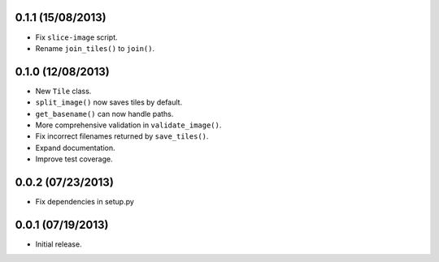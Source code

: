 0.1.1 (15/08/2013)
-------------------

* Fix ``slice-image`` script.
* Rename ``join_tiles()`` to ``join()``.

0.1.0 (12/08/2013)
-------------------

* New ``Tile`` class.
* ``split_image()`` now saves tiles by default.
* ``get_basename()`` can now handle paths.
* More comprehensive validation in ``validate_image()``.
* Fix incorrect filenames returned by ``save_tiles()``.
* Expand documentation.
* Improve test coverage.

0.0.2 (07/23/2013)
------------------

* Fix dependencies in setup.py

0.0.1 (07/19/2013)
------------------

* Initial release.

